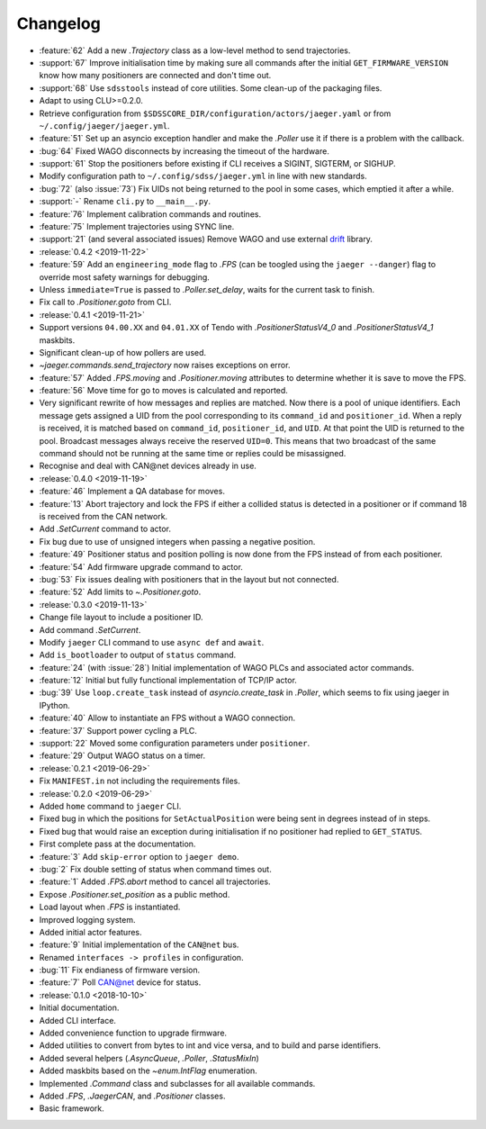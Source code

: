 .. _jaeger-changelog:

=========
Changelog
=========

* :feature:`62` Add a new `.Trajectory` class as a low-level method to send trajectories.
* :support:`67` Improve initialisation time by making sure all commands after the initial ``GET_FIRMWARE_VERSION`` know how many positioners are connected and don't time out.
* :support:`68` Use ``sdsstools`` instead of core utilities. Some clean-up of the packaging files.
* Adapt to using CLU>=0.2.0.
* Retrieve configuration from ``$SDSSCORE_DIR/configuration/actors/jaeger.yaml`` or from ``~/.config/jaeger/jaeger.yml``.
* :feature:`51` Set up an asyncio exception handler and make the `.Poller` use it if there is a problem with the callback.
* :bug:`64` Fixed WAGO disconnects by increasing the timeout of the hardware.
* :support:`61` Stop the positioners before existing if CLI receives a SIGINT, SIGTERM, or SIGHUP.
* Modify configuration path to ``~/.config/sdss/jaeger.yml`` in line with new standards.
* :bug:`72` (also :issue:`73`) Fix UIDs not being returned to the pool in some cases, which emptied it after a while.
* :support:`-` Rename ``cli.py`` to ``__main__.py``.
* :feature:`76` Implement calibration commands and routines.
* :feature:`75` Implement trajectories using SYNC line.
* :support:`21` (and several associated issues) Remove WAGO and use external `drift <https://github.com/sdss/drift>`__ library.

* :release:`0.4.2 <2019-11-22>`
* :feature:`59` Add an ``engineering_mode`` flag to `.FPS` (can be toogled using the ``jaeger --danger``) flag to override most safety warnings for debugging.
* Unless ``immediate=True`` is passed to `.Poller.set_delay`, waits for the current task to finish.
* Fix call to `.Positioner.goto` from CLI.

* :release:`0.4.1 <2019-11-21>`
* Support versions ``04.00.XX`` and ``04.01.XX`` of Tendo with `.PositionerStatusV4_0` and `.PositionerStatusV4_1` maskbits.
* Significant clean-up of how pollers are used.
* `~jaeger.commands.send_trajectory` now raises exceptions on error.
* :feature:`57` Added `.FPS.moving` and `.Positioner.moving` attributes to determine whether it is save to move the FPS.
* :feature:`56` Move time for go to moves is calculated and reported.
* Very significant rewrite of how messages and replies are matched. Now there is a pool of unique identifiers. Each message gets assigned a UID from the pool corresponding to its ``command_id`` and ``positioner_id``. When a reply is received, it is matched based on ``command_id``, ``positioner_id``, and ``UID``. At that point the UID is returned to the pool. Broadcast messages always receive the reserved ``UID=0``. This means that two broadcast of the same command should not be running at the same time or replies could be misassigned.
* Recognise and deal with CAN\@net devices already in use.

* :release:`0.4.0 <2019-11-19>`
* :feature:`46` Implement a QA database for moves.
* :feature:`13` Abort trajectory and lock the FPS if either a collided status is detected in a positioner or if command 18 is received from the CAN network.
* Add `.SetCurrent` command to actor.
* Fix bug due to use of unsigned integers when passing a negative position.
* :feature:`49` Positioner status and position polling is now done from the FPS instead of from each positioner.
* :feature:`54` Add firmware upgrade command to actor.
* :bug:`53` Fix issues dealing with positioners that in the layout but not connected.
* :feature:`52` Add limits to `~.Positioner.goto`.

* :release:`0.3.0 <2019-11-13>`
* Change file layout to include a positioner ID.
* Add command `.SetCurrent`.
* Modify ``jaeger`` CLI command to use ``async def`` and ``await``.
* Add ``is_bootloader`` to output of ``status`` command.
* :feature:`24` (with :issue:`28`) Initial implementation of WAGO PLCs and associated actor commands.
* :feature:`12` Initial but fully functional implementation of TCP/IP actor.
* :bug:`39` Use ``loop.create_task`` instead of `asyncio.create_task` in `.Poller`, which seems to fix using jaeger in IPython.
* :feature:`40` Allow to instantiate an FPS without a WAGO connection.
* :feature:`37` Support power cycling a PLC.
* :support:`22` Moved some configuration parameters under ``positioner``.
* :feature:`29` Output WAGO status on a timer.

* :release:`0.2.1 <2019-06-29>`
* Fix ``MANIFEST.in`` not including the requirements files.

* :release:`0.2.0 <2019-06-29>`
* Added ``home`` command to ``jaeger`` CLI.
* Fixed bug in which the positions for ``SetActualPosition`` were being sent in degrees instead of in steps.
* Fixed bug that would raise an exception during initialisation if no positioner had replied to ``GET_STATUS``.
* First complete pass at the documentation.
* :feature:`3` Add ``skip-error`` option to ``jaeger demo``.
* :bug:`2` Fix double setting of status when command times out.
* :feature:`1` Added `.FPS.abort` method to cancel all trajectories.
* Expose `.Positioner.set_position` as a public method.
* Load layout when `.FPS` is instantiated.
* Improved logging system.
* Added initial actor features.
* :feature:`9` Initial implementation of the ``CAN@net`` bus.
* Renamed ``interfaces -> profiles`` in configuration.
* :bug:`11` Fix endianess of firmware version.
* :feature:`7` Poll CAN@net device for status.

* :release:`0.1.0 <2018-10-10>`
* Initial documentation.
* Added CLI interface.
* Added convenience function to upgrade firmware.
* Added utilities to convert from bytes to int and vice versa, and to build and parse identifiers.
* Added several helpers (`.AsyncQueue`, `.Poller`, `.StatusMixIn`)
* Added maskbits based on the `~enum.IntFlag` enumeration.
* Implemented `.Command` class and subclasses for all available commands.
* Added `.FPS`, `.JaegerCAN`, and `.Positioner` classes.
* Basic framework.
